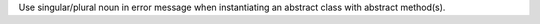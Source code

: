 Use singular/plural noun in error message when instantiating an abstract
class with abstract method(s).
